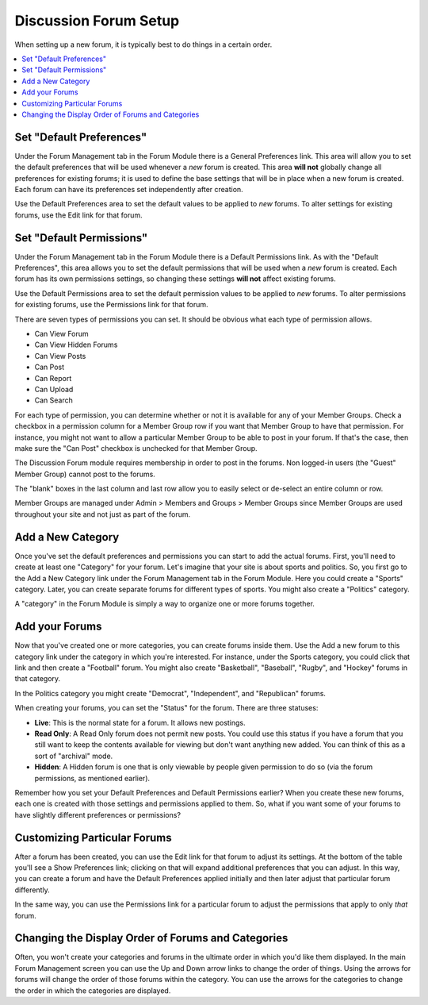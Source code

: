 Discussion Forum Setup
======================

When setting up a new forum, it is typically best to do things in a
certain order.

.. contents::
   :local:

Set "Default Preferences"
~~~~~~~~~~~~~~~~~~~~~~~~~

Under the Forum Management tab in the Forum Module there is a General
Preferences link. This area will allow you to set the default
preferences that will be used whenever a *new* forum is created. This
area **will not** globally change all preferences for existing forums;
it is used to define the base settings that will be in place when a new
forum is created. Each forum can have its preferences set independently
after creation.

Use the Default Preferences area to set the default values to be applied
to *new* forums. To alter settings for existing forums, use the Edit
link for that forum.

Set "Default Permissions"
~~~~~~~~~~~~~~~~~~~~~~~~~

Under the Forum Management tab in the Forum Module there is a Default
Permissions link. As with the "Default Preferences", this area allows
you to set the default permissions that will be used when a *new* forum
is created. Each forum has its own permissions settings, so changing
these settings **will not** affect existing forums.

Use the Default Permissions area to set the default permission values to
be applied to *new* forums. To alter permissions for existing forums,
use the Permissions link for that forum.

There are seven types of permissions you can set. It should be obvious
what each type of permission allows.

-  Can View Forum
-  Can View Hidden Forums
-  Can View Posts
-  Can Post
-  Can Report
-  Can Upload
-  Can Search

For each type of permission, you can determine whether or not it is
available for any of your Member Groups. Check a checkbox in a
permission column for a Member Group row if you want that Member Group
to have that permission. For instance, you might not want to allow a
particular Member Group to be able to post in your forum. If that's the
case, then make sure the "Can Post" checkbox is unchecked for that
Member Group.

The Discussion Forum module requires membership in order to post in the
forums. Non logged-in users (the "Guest" Member Group) cannot post to
the forums.

The "blank" boxes in the last column and last row allow you to easily
select or de-select an entire column or row.

Member Groups are managed under Admin > Members and Groups > Member
Groups since Member Groups are used throughout your site and not just as
part of the forum.

Add a New Category
~~~~~~~~~~~~~~~~~~

Once you've set the default preferences and permissions you can start to
add the actual forums. First, you'll need to create at least one
"Category" for your forum. Let's imagine that your site is about sports
and politics. So, you first go to the Add a New Category link under the
Forum Management tab in the Forum Module. Here you could create a
"Sports" category. Later, you can create separate forums for different
types of sports. You might also create a "Politics" category.

A "category" in the Forum Module is simply a way to organize one or more
forums together.

Add your Forums
~~~~~~~~~~~~~~~

Now that you've created one or more categories, you can create forums
inside them. Use the Add a new forum to this category link under the
category in which you're interested. For instance, under the Sports
category, you could click that link and then create a "Football" forum.
You might also create "Basketball", "Baseball", "Rugby", and "Hockey"
forums in that category.

In the Politics category you might create "Democrat", "Independent", and
"Republican" forums.

When creating your forums, you can set the "Status" for the forum. There
are three statuses:

-  **Live**: This is the normal state for a forum. It allows new
   postings.
-  **Read Only**: A Read Only forum does not permit new posts. You could
   use this status if you have a forum that you still want to keep the
   contents available for viewing but don't want anything new added. You
   can think of this as a sort of "archival" mode.
-  **Hidden**: A Hidden forum is one that is only viewable by people
   given permission to do so (via the forum permissions, as mentioned
   earlier).

Remember how you set your Default Preferences and Default Permissions
earlier? When you create these new forums, each one is created with
those settings and permissions applied to them. So, what if you want
some of your forums to have slightly different preferences or
permissions?

Customizing Particular Forums
~~~~~~~~~~~~~~~~~~~~~~~~~~~~~

After a forum has been created, you can use the Edit link for that forum
to adjust its settings. At the bottom of the table you'll see a Show
Preferences link; clicking on that will expand additional preferences
that you can adjust. In this way, you can create a forum and have the
Default Preferences applied initially and then later adjust that
particular forum differently.

In the same way, you can use the Permissions link for a particular forum
to adjust the permissions that apply to only *that* forum.

Changing the Display Order of Forums and Categories
~~~~~~~~~~~~~~~~~~~~~~~~~~~~~~~~~~~~~~~~~~~~~~~~~~~

Often, you won't create your categories and forums in the ultimate order
in which you'd like them displayed. In the main Forum Management screen
you can use the Up and Down arrow links to change the order of things.
Using the arrows for forums will change the order of those forums within
the category. You can use the arrows for the categories to change the
order in which the categories are displayed.
